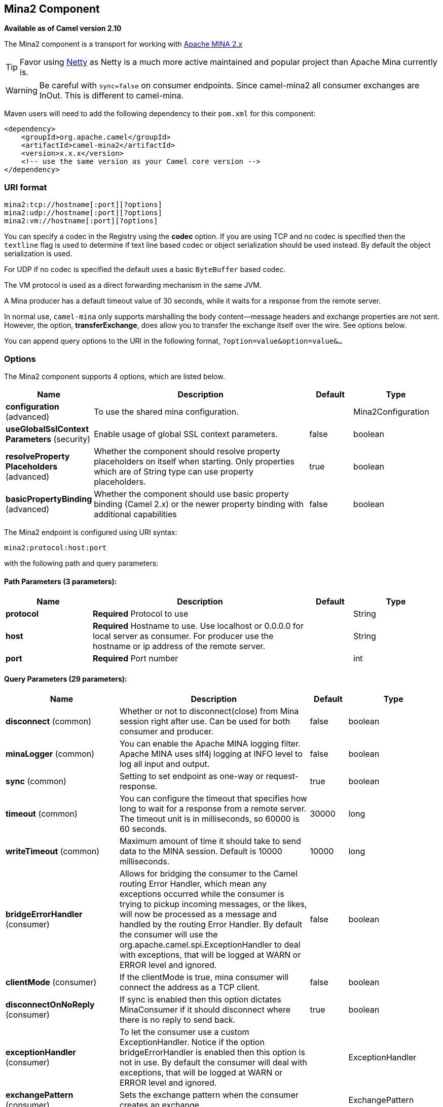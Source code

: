 [[mina2-component]]
== Mina2 Component

*Available as of Camel version 2.10*

The Mina2 component is a transport for working with
http://mina.apache.org/[Apache MINA 2.x]

TIP: Favor using xref:netty-component.adoc[Netty] as Netty is a much more active
maintained and popular project than Apache Mina currently is.

WARNING: Be careful with `sync=false` on consumer endpoints. Since camel-mina2 all
consumer exchanges are InOut. This is different to camel-mina.

Maven users will need to add the following dependency to their `pom.xml`
for this component:

[source,xml]
------------------------------------------------------------
<dependency>
    <groupId>org.apache.camel</groupId>
    <artifactId>camel-mina2</artifactId>
    <version>x.x.x</version>
    <!-- use the same version as your Camel core version -->
</dependency>
------------------------------------------------------------

### URI format

[source,java]
-------------------------------------
mina2:tcp://hostname[:port][?options]
mina2:udp://hostname[:port][?options]
mina2:vm://hostname[:port][?options]
-------------------------------------

You can specify a codec in the Registry using the
*codec* option. If you are using TCP and no codec is specified then the
`textline` flag is used to determine if text line based codec or object
serialization should be used instead. By default the object
serialization is used.

For UDP if no codec is specified the default uses a basic `ByteBuffer`
based codec.

The VM protocol is used as a direct forwarding mechanism in the same
JVM.

A Mina producer has a default timeout value of 30 seconds, while it
waits for a response from the remote server.

In normal use, `camel-mina` only supports marshalling the body
content—message headers and exchange properties are not sent. +
 However, the option, *transferExchange*, does allow you to transfer the
exchange itself over the wire. See options below.

You can append query options to the URI in the following format,
`?option=value&option=value&...`

### Options





// component options: START
The Mina2 component supports 4 options, which are listed below.



[width="100%",cols="2,5,^1,2",options="header"]
|===
| Name | Description | Default | Type
| *configuration* (advanced) | To use the shared mina configuration. |  | Mina2Configuration
| *useGlobalSslContext Parameters* (security) | Enable usage of global SSL context parameters. | false | boolean
| *resolveProperty Placeholders* (advanced) | Whether the component should resolve property placeholders on itself when starting. Only properties which are of String type can use property placeholders. | true | boolean
| *basicPropertyBinding* (advanced) | Whether the component should use basic property binding (Camel 2.x) or the newer property binding with additional capabilities | false | boolean
|===
// component options: END








// endpoint options: START
The Mina2 endpoint is configured using URI syntax:

----
mina2:protocol:host:port
----

with the following path and query parameters:

==== Path Parameters (3 parameters):


[width="100%",cols="2,5,^1,2",options="header"]
|===
| Name | Description | Default | Type
| *protocol* | *Required* Protocol to use |  | String
| *host* | *Required* Hostname to use. Use localhost or 0.0.0.0 for local server as consumer. For producer use the hostname or ip address of the remote server. |  | String
| *port* | *Required* Port number |  | int
|===


==== Query Parameters (29 parameters):


[width="100%",cols="2,5,^1,2",options="header"]
|===
| Name | Description | Default | Type
| *disconnect* (common) | Whether or not to disconnect(close) from Mina session right after use. Can be used for both consumer and producer. | false | boolean
| *minaLogger* (common) | You can enable the Apache MINA logging filter. Apache MINA uses slf4j logging at INFO level to log all input and output. | false | boolean
| *sync* (common) | Setting to set endpoint as one-way or request-response. | true | boolean
| *timeout* (common) | You can configure the timeout that specifies how long to wait for a response from a remote server. The timeout unit is in milliseconds, so 60000 is 60 seconds. | 30000 | long
| *writeTimeout* (common) | Maximum amount of time it should take to send data to the MINA session. Default is 10000 milliseconds. | 10000 | long
| *bridgeErrorHandler* (consumer) | Allows for bridging the consumer to the Camel routing Error Handler, which mean any exceptions occurred while the consumer is trying to pickup incoming messages, or the likes, will now be processed as a message and handled by the routing Error Handler. By default the consumer will use the org.apache.camel.spi.ExceptionHandler to deal with exceptions, that will be logged at WARN or ERROR level and ignored. | false | boolean
| *clientMode* (consumer) | If the clientMode is true, mina consumer will connect the address as a TCP client. | false | boolean
| *disconnectOnNoReply* (consumer) | If sync is enabled then this option dictates MinaConsumer if it should disconnect where there is no reply to send back. | true | boolean
| *exceptionHandler* (consumer) | To let the consumer use a custom ExceptionHandler. Notice if the option bridgeErrorHandler is enabled then this option is not in use. By default the consumer will deal with exceptions, that will be logged at WARN or ERROR level and ignored. |  | ExceptionHandler
| *exchangePattern* (consumer) | Sets the exchange pattern when the consumer creates an exchange. |  | ExchangePattern
| *noReplyLogLevel* (consumer) | If sync is enabled this option dictates MinaConsumer which logging level to use when logging a there is no reply to send back. | WARN | LoggingLevel
| *lazyStartProducer* (producer) | Whether the producer should be started lazy (on the first message). By starting lazy you can use this to allow CamelContext and routes to startup in situations where a producer may otherwise fail during starting and cause the route to fail being started. By deferring this startup to be lazy then the startup failure can be handled during routing messages via Camel's routing error handlers. Beware that when the first message is processed then creating and starting the producer may take a little time and prolong the total processing time of the processing. | false | boolean
| *cachedAddress* (producer) | Whether to create the InetAddress once and reuse. Setting this to false allows to pickup DNS changes in the network. | true | boolean
| *lazySessionCreation* (producer) | Sessions can be lazily created to avoid exceptions, if the remote server is not up and running when the Camel producer is started. | true | boolean
| *basicPropertyBinding* (advanced) | Whether the endpoint should use basic property binding (Camel 2.x) or the newer property binding with additional capabilities | false | boolean
| *maximumPoolSize* (advanced) | Number of worker threads in the worker pool for TCP and UDP | 16 | int
| *orderedThreadPoolExecutor* (advanced) | Whether to use ordered thread pool, to ensure events are processed orderly on the same channel. | true | boolean
| *synchronous* (advanced) | Sets whether synchronous processing should be strictly used, or Camel is allowed to use asynchronous processing (if supported). | false | boolean
| *transferExchange* (advanced) | Only used for TCP. You can transfer the exchange over the wire instead of just the body. The following fields are transferred: In body, Out body, fault body, In headers, Out headers, fault headers, exchange properties, exchange exception. This requires that the objects are serializable. Camel will exclude any non-serializable objects and log it at WARN level. | false | boolean
| *allowDefaultCodec* (codec) | The mina component installs a default codec if both, codec is null and textline is false. Setting allowDefaultCodec to false prevents the mina component from installing a default codec as the first element in the filter chain. This is useful in scenarios where another filter must be the first in the filter chain, like the SSL filter. | true | boolean
| *codec* (codec) | To use a custom minda codec implementation. |  | ProtocolCodecFactory
| *decoderMaxLineLength* (codec) | To set the textline protocol decoder max line length. By default the default value of Mina itself is used which are 1024. | 1024 | int
| *encoderMaxLineLength* (codec) | To set the textline protocol encoder max line length. By default the default value of Mina itself is used which are Integer.MAX_VALUE. | -1 | int
| *encoding* (codec) | You can configure the encoding (a charset name) to use for the TCP textline codec and the UDP protocol. If not provided, Camel will use the JVM default Charset |  | String
| *filters* (codec) | You can set a list of Mina IoFilters to use. |  | List
| *textline* (codec) | Only used for TCP. If no codec is specified, you can use this flag to indicate a text line based codec; if not specified or the value is false, then Object Serialization is assumed over TCP. | false | boolean
| *textlineDelimiter* (codec) | Only used for TCP and if textline=true. Sets the text line delimiter to use. If none provided, Camel will use DEFAULT. This delimiter is used to mark the end of text. |  | Mina2TextLineDelimiter
| *autoStartTls* (security) | Whether to auto start SSL handshake. | true | boolean
| *sslContextParameters* (security) | To configure SSL security. |  | SSLContextParameters
|===
// endpoint options: END
// spring-boot-auto-configure options: START
=== Spring Boot Auto-Configuration

When using Spring Boot make sure to use the following Maven dependency to have support for auto configuration:

[source,xml]
----
<dependency>
  <groupId>org.apache.camel</groupId>
  <artifactId>camel-mina2-starter</artifactId>
  <version>x.x.x</version>
  <!-- use the same version as your Camel core version -->
</dependency>
----


The component supports 30 options, which are listed below.



[width="100%",cols="2,5,^1,2",options="header"]
|===
| Name | Description | Default | Type
| *camel.component.mina2.basic-property-binding* | Whether the component should use basic property binding (Camel 2.x) or the newer property binding with additional capabilities | false | Boolean
| *camel.component.mina2.configuration.allow-default-codec* | The mina component installs a default codec if both, codec is null and textline is false. Setting allowDefaultCodec to false prevents the mina component from installing a default codec as the first element in the filter chain. This is useful in scenarios where another filter must be the first in the filter chain, like the SSL filter. | true | Boolean
| *camel.component.mina2.configuration.auto-start-tls* | Whether to auto start SSL handshake. | true | Boolean
| *camel.component.mina2.configuration.cached-address* | Whether to create the InetAddress once and reuse. Setting this to false allows to pickup DNS changes in the network. | true | Boolean
| *camel.component.mina2.configuration.client-mode* | If the clientMode is true, mina consumer will connect the address as a TCP client. | false | Boolean
| *camel.component.mina2.configuration.codec* | To use a custom minda codec implementation. |  | ProtocolCodecFactory
| *camel.component.mina2.configuration.decoder-max-line-length* | To set the textline protocol decoder max line length. By default the default value of Mina itself is used which are 1024. | 1024 | Integer
| *camel.component.mina2.configuration.disconnect* | Whether or not to disconnect(close) from Mina session right after use. Can be used for both consumer and producer. | false | Boolean
| *camel.component.mina2.configuration.disconnect-on-no-reply* | If sync is enabled then this option dictates MinaConsumer if it should disconnect where there is no reply to send back. | true | Boolean
| *camel.component.mina2.configuration.encoder-max-line-length* | To set the textline protocol encoder max line length. By default the default value of Mina itself is used which are Integer.MAX_VALUE. | -1 | Integer
| *camel.component.mina2.configuration.encoding* | You can configure the encoding (a charset name) to use for the TCP textline codec and the UDP protocol. If not provided, Camel will use the JVM default Charset |  | String
| *camel.component.mina2.configuration.filters* | You can set a list of Mina IoFilters to use. |  | List
| *camel.component.mina2.configuration.host* | Hostname to use. Use localhost or 0.0.0.0 for local server as consumer. For producer use the hostname or ip address of the remote server. |  | String
| *camel.component.mina2.configuration.lazy-session-creation* | Sessions can be lazily created to avoid exceptions, if the remote server is not up and running when the Camel producer is started. | true | Boolean
| *camel.component.mina2.configuration.maximum-pool-size* | Number of worker threads in the worker pool for TCP and UDP | 16 | Integer
| *camel.component.mina2.configuration.mina-logger* | You can enable the Apache MINA logging filter. Apache MINA uses slf4j logging at INFO level to log all input and output. | false | Boolean
| *camel.component.mina2.configuration.no-reply-log-level* | If sync is enabled this option dictates MinaConsumer which logging level to use when logging a there is no reply to send back. |  | LoggingLevel
| *camel.component.mina2.configuration.ordered-thread-pool-executor* | Whether to use ordered thread pool, to ensure events are processed orderly on the same channel. | true | Boolean
| *camel.component.mina2.configuration.port* | Port number |  | Integer
| *camel.component.mina2.configuration.protocol* | Protocol to use |  | String
| *camel.component.mina2.configuration.ssl-context-parameters* | To configure SSL security. |  | SSLContextParameters
| *camel.component.mina2.configuration.sync* | Setting to set endpoint as one-way or request-response. | true | Boolean
| *camel.component.mina2.configuration.textline* | Only used for TCP. If no codec is specified, you can use this flag to indicate a text line based codec; if not specified or the value is false, then Object Serialization is assumed over TCP. | false | Boolean
| *camel.component.mina2.configuration.textline-delimiter* | Only used for TCP and if textline=true. Sets the text line delimiter to use. If none provided, Camel will use DEFAULT. This delimiter is used to mark the end of text. |  | Mina2TextLineDelimiter
| *camel.component.mina2.configuration.timeout* | You can configure the timeout that specifies how long to wait for a response from a remote server. The timeout unit is in milliseconds, so 60000 is 60 seconds. | 30000 | Long
| *camel.component.mina2.configuration.transfer-exchange* | Only used for TCP. You can transfer the exchange over the wire instead of just the body. The following fields are transferred: In body, Out body, fault body, In headers, Out headers, fault headers, exchange properties, exchange exception. This requires that the objects are serializable. Camel will exclude any non-serializable objects and log it at WARN level. | false | Boolean
| *camel.component.mina2.configuration.write-timeout* | Maximum amount of time it should take to send data to the MINA session. Default is 10000 milliseconds. | 10000 | Long
| *camel.component.mina2.enabled* | Enable mina2 component | true | Boolean
| *camel.component.mina2.resolve-property-placeholders* | Whether the component should resolve property placeholders on itself when starting. Only properties which are of String type can use property placeholders. | true | Boolean
| *camel.component.mina2.use-global-ssl-context-parameters* | Enable usage of global SSL context parameters. | false | Boolean
|===
// spring-boot-auto-configure options: END





### Using a custom codec

See the Mina how to write your own codec. To use your custom codec with
`camel-mina`, you should register your codec in the
Registry; for example, by creating a bean in the
Spring XML file. Then use the `codec` option to specify the bean ID of
your codec. See xref:hl7-dataformat.adoc[HL7] that has a custom codec.

### Sample with sync=false

In this sample, Camel exposes a service that listens for TCP connections
on port 6200. We use the *textline* codec. In our route, we create a
Mina consumer endpoint that listens on port 6200:

[source,java]
---------------------------------------------------------------------------------------
from("mina2:tcp://localhost:" + port1 + "?textline=true&sync=false").to("mock:result");
---------------------------------------------------------------------------------------

As the sample is part of a unit test, we test it by sending some data to
it on port 6200.

[source,java]
-------------------------------------------------------------------------------------------------
MockEndpoint mock = getMockEndpoint("mock:result");
mock.expectedBodiesReceived("Hello World");
 
template.sendBody("mina2:tcp://localhost:" + port1 + "?textline=true&sync=false", "Hello World");
 
assertMockEndpointsSatisfied();
-------------------------------------------------------------------------------------------------

### Sample with sync=true

In the next sample, we have a more common use case where we expose a TCP
service on port 6201 also use the textline codec. However, this time we
want to return a response, so we set the `sync` option to `true` on the
consumer.

[source,java]
---------------------------------------------------------------------------------------------
from("mina2:tcp://localhost:" + port2 + "?textline=true&sync=true").process(new Processor() {
    public void process(Exchange exchange) throws Exception {
        String body = exchange.getIn().getBody(String.class);
        exchange.getOut().setBody("Bye " + body);
    }
});
---------------------------------------------------------------------------------------------

Then we test the sample by sending some data and retrieving the response
using the `template.requestBody()` method. As we know the response is a
`String`, we cast it to `String` and can assert that the response is, in
fact, something we have dynamically set in our processor code logic.

[source,java]
-----------------------------------------------------------------------------------------------------------------------
String response = (String)template.requestBody("mina2:tcp://localhost:" + port2 + "?textline=true&sync=true", "World");
assertEquals("Bye World", response);
-----------------------------------------------------------------------------------------------------------------------

### Sample with Spring DSL

Spring DSL can, of course, also be used for xref:mina2-component.adoc[MINA]. In the
sample below we expose a TCP server on port 5555:

[source,xml]
-----------------------------------------------------------
   <route>
     <from uri="mina2:tcp://localhost:5555?textline=true"/>
     <to uri="bean:myTCPOrderHandler"/>
  </route>
-----------------------------------------------------------

In the route above, we expose a TCP server on port 5555 using the
textline codec. We let the Spring bean with ID, `myTCPOrderHandler`,
handle the request and return a reply. For instance, the handler bean
could be implemented as follows:

[source,java]
-----------------------------------------------
    public String handleOrder(String payload) {
        ...
        return "Order: OK"
   }
-----------------------------------------------

### Closing Session When Complete

When acting as a server you sometimes want to close the session when,
for example, a client conversion is finished. To instruct Camel to close
the session, you should add a header with the key
`CamelMinaCloseSessionWhenComplete` set to a boolean `true` value.

For instance, the example below will close the session after it has
written the `bye` message back to the client:

[source,java]
---------------------------------------------------------------------------------------------------
        from("mina2:tcp://localhost:8080?sync=true&textline=true").process(new Processor() {
            public void process(Exchange exchange) throws Exception {
                String body = exchange.getIn().getBody(String.class);
                exchange.getOut().setBody("Bye " + body);
                exchange.getOut().setHeader(Mina2Constants.MINA_CLOSE_SESSION_WHEN_COMPLETE, true);
            }
        });
---------------------------------------------------------------------------------------------------

### Get the IoSession for message

You can get the IoSession from the message header with this key
`Mina2Constants.MINA_IOSESSION`, and also get the local host address
with the key `Mina2Constants.MINA_LOCAL_ADDRESS` and remote host address
with the key `Mina2Constants.MINA_REMOTE_ADDRESS`.

### Configuring Mina filters

Filters permit you to use some Mina Filters, such as `SslFilter`. You
can also implement some customized filters. Please note that `codec` and
`logger` are also implemented as Mina filters of type, `IoFilter`. Any
filters you may define are appended to the end of the filter chain; that
is, after `codec` and `logger`.

### See Also

* Configuring Camel
* Component
* Endpoint
* Getting Started
* xref:netty-component.adoc[Netty]
